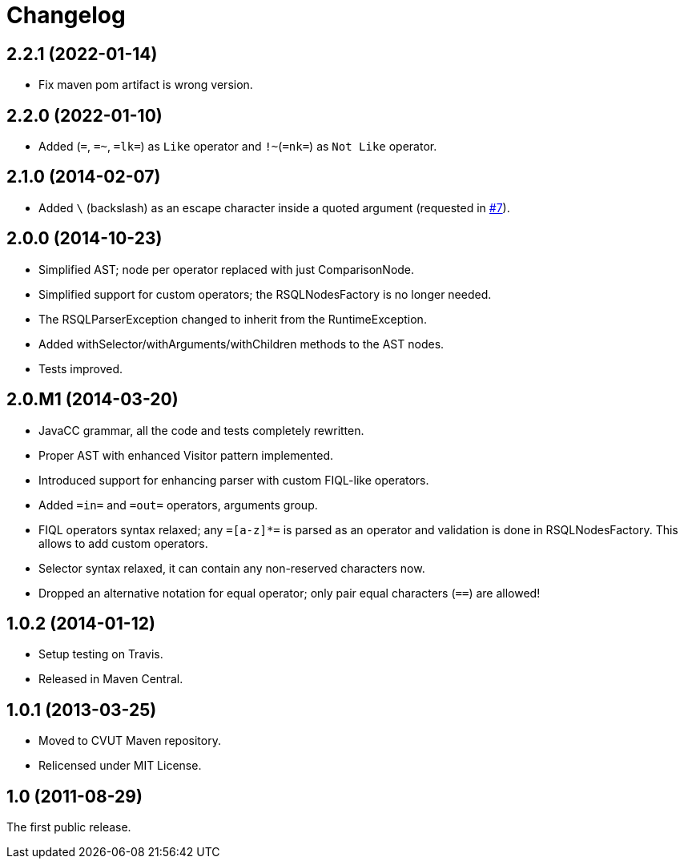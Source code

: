 = Changelog
:repo-uri: https://github.com/zero88/rsql-parser
:issue-uri: {repo-uri}/issues

== 2.2.1 (2022-01-14)

* Fix maven pom artifact is wrong version.

== 2.2.0 (2022-01-10)

* Added `~`(`~=`, `=~`, `=lk=`) as `Like` operator and `!~`(`=nk=`) as `Not Like` operator.

== 2.1.0 (2014-02-07)

* Added `\` (backslash) as an escape character inside a quoted argument (requested in {issue-uri}/#7[#7]).

== 2.0.0 (2014-10-23)

* Simplified AST; node per operator replaced with just ComparisonNode.
* Simplified support for custom operators; the RSQLNodesFactory is no longer needed.
* The RSQLParserException changed to inherit from the RuntimeException.
* Added withSelector/withArguments/withChildren methods to the AST nodes.
* Tests improved.

== 2.0.M1 (2014-03-20)

* JavaCC grammar, all the code and tests completely rewritten.
* Proper AST with enhanced Visitor pattern implemented.
* Introduced support for enhancing parser with custom FIQL-like operators.

* Added `=in=` and `=out=` operators, arguments group.
* FIQL operators syntax relaxed; any `=[a-z]*=` is parsed as an operator and validation is done in RSQLNodesFactory.
  This allows to add custom operators.
* Selector syntax relaxed, it can contain any non-reserved characters now.
* Dropped an alternative notation for equal operator; only pair equal characters (`==`) are allowed!

== 1.0.2 (2014-01-12)

* Setup testing on Travis.
* Released in Maven Central.

== 1.0.1 (2013-03-25)

* Moved to CVUT Maven repository.
* Relicensed under MIT License.

== 1.0 (2011-08-29)

The first public release.
